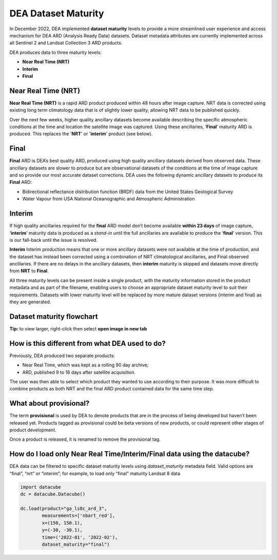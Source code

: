 DEA Dataset Maturity
====================

In December 2022, DEA implemented **dataset maturity** levels to provide a more streamlined user 
experience and access mechanism for DEA ARD (Analysis Ready Data) datasets. Dataset metadata 
attributes are currently implemented across all Sentinel 2 and Landsat Collection 3 ARD products. 

DEA produces data to three maturity levels: 

* **Near Real Time (NRT)**
* **Interim**
* **Final**


Near Real Time (NRT)
--------------------

**Near Real Time (NRT)**
is a rapid ARD product produced within 48 hours after image capture. NRT 
data is corrected using existing long term climatology data that is of slightly lower 
quality, allowing NRT data to be published quickly. 

Over the next few weeks, higher quality ancillary datasets become available describing the specific 
atmospheric conditions at the time and location the satellite image was captured. Using these 
ancillaries, ‘**Final**’ maturity ARD is produced. This replaces the '**NRT**' or '**interim**' product (see below).  

Final
-----

**Final**
ARD is DEA’s best quality ARD, produced using high quality ancillary datasets derived 
from observed data. These ancillary datasets are slower to produce but are observational 
datasets of the conditions at the time of image capture and so provide our most accurate dataset 
corrections. DEA uses the following dynamic ancillary datasets to produce its **Final** ARD:

* Bidirectional reflectance distribution function (BRDF) data from the United States Geological Survey 
* Water Vapour from USA National Oceanographic and Atmospheric Administration

Interim
-------

If high quality ancillaries required for the **final** ARD model don’t become available **within 23 days** of image capture,
‘**interim**’ maturity data is produced as a *stand-in* until the full ancillaries are available to produce the ‘**final**’ version.
This is our fall-back until the issue is resolved.

**Interim**
Interim production means that one or more ancillary datasets were not available at the time of production, and the dataset has 
instead been corrected using a combination of NRT climatological ancillaries, and Final observed 
ancillaries. If there are no delays in the ancillary datasets, then **interim** maturity is skipped and 
datasets move directly from **NRT** to **Final**.

All three maturity levels can be present inside a single product, with the maturity information stored 
in the product metadata and as part of the filename, enabling users to choose an appropriate dataset 
maturity level to suit their requirements. Datasets with lower maturity level will be replaced by more 
mature dataset versions (interim and final) as they are generated. 

Dataset maturity flowchart
--------------------------

|dataset_maturity_flowchart|

.. |dataset_maturity_flowchart| image:: /_files/reference/dataset_maturity_flowchart.drawio.svg

**Tip:** to view larger, right-click then select **open image in new tab**

..
  Diagram editing notes for internal use:
  The SVG above contains an embedded copy of the source used to generate it.
  Download it, then drop it into https://app.diagrams.net/ to edit.
  When finished, *save* it, OR use *export as SVG* with the **Include a copy of my diagram** option checked.
  Then commit it back to the repo.

How is this different from what DEA used to do? 
-----------------------------------------------

Previously, DEA produced two separate products: 

* Near Real Time, which was kept as a rolling 90 day archive; 
* ARD, published 9 to 16 days after satellite acquisition. 

The user was then able to select which product they wanted to use according to their purpose. 
It was more difficult to combine products as both NRT and the final ARD product contained data 
for the same time step.  

What about provisional? 
-----------------------

The term **provisional** is used by DEA to denote products that are in the process of being 
developed but haven’t been released yet. Products tagged as provisional could be beta versions 
of new products, or could represent other stages of product development.  

Once a product is released, it is renamed to remove the provisional tag.  

How do I load only Near Real Time/Interim/Final data using the datacube? 
------------------------------------------------------------------------

DEA data can be filtered to specific dataset maturity levels using `dataset_maturity` 
metadata field. Valid options are “final”, “nrt” or “interim”; for example, 
to load only “final” maturity Landsat 8 data

.. code-block:: python

  import datacube
  dc = datacube.Datacube()

  dc.load(product="ga_ls8c_ard_3",
          measurements=['nbart_red'],
          x=(150, 150.1),
          y=(-30, -30.1),
          time=('2022-01', '2022-02'),
          dataset_maturity="final")
